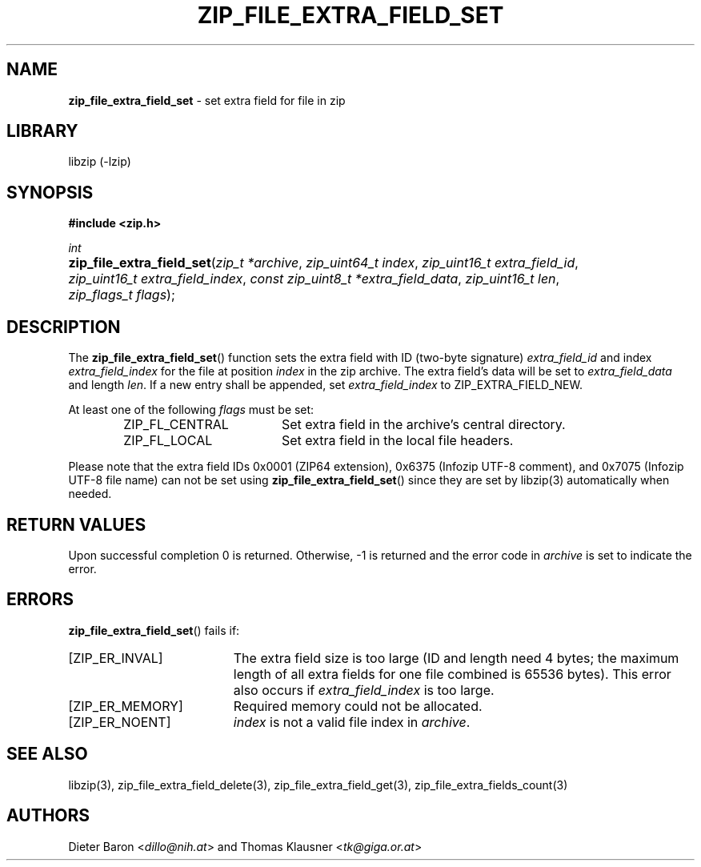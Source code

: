 .TH "ZIP_FILE_EXTRA_FIELD_SET" "3" "February 20, 2013" "NiH" "Library Functions Manual"
.nh
.if n .ad l
.SH "NAME"
\fBzip_file_extra_field_set\fR
\- set extra field for file in zip
.SH "LIBRARY"
libzip (-lzip)
.SH "SYNOPSIS"
\fB#include <zip.h>\fR
.sp
\fIint\fR
.PD 0
.HP 4n
\fBzip_file_extra_field_set\fR(\fIzip_t\ *archive\fR, \fIzip_uint64_t\ index\fR, \fIzip_uint16_t\ extra_field_id\fR, \fIzip_uint16_t\ extra_field_index\fR, \fIconst\ zip_uint8_t\ *extra_field_data\fR, \fIzip_uint16_t\ len\fR, \fIzip_flags_t\ flags\fR);
.PD
.SH "DESCRIPTION"
The
\fBzip_file_extra_field_set\fR()
function sets the extra field with ID (two-byte signature)
\fIextra_field_id\fR
and index
\fIextra_field_index\fR
for the file at position
\fIindex\fR
in the zip archive.
The extra field's data will be set to
\fIextra_field_data\fR
and length
\fIlen\fR.
If a new entry shall be appended, set
\fIextra_field_index\fR
to
\fRZIP_EXTRA_FIELD_NEW\fR.
.PP
At least one of the following
\fIflags\fR
must be set:
.RS 6n
.TP 18n
\fRZIP_FL_CENTRAL\fR
Set extra field in the archive's central directory.
.TP 18n
\fRZIP_FL_LOCAL\fR
Set extra field in the local file headers.
.RE
.PP
Please note that the extra field IDs 0x0001 (ZIP64 extension),
0x6375 (Infozip UTF-8 comment), and
0x7075 (Infozip UTF-8 file name) can not be set using
\fBzip_file_extra_field_set\fR()
since they are set by
libzip(3)
automatically when needed.
.SH "RETURN VALUES"
Upon successful completion 0 is returned.
Otherwise, \-1 is returned and the error code in
\fIarchive\fR
is set to indicate the error.
.SH "ERRORS"
\fBzip_file_extra_field_set\fR()
fails if:
.TP 19n
[\fRZIP_ER_INVAL\fR]
The extra field size is too large (ID and length need 4 bytes; the
maximum length of all extra fields for one file combined is 65536
bytes).
This error also occurs if
\fIextra_field_index\fR
is too large.
.TP 19n
[\fRZIP_ER_MEMORY\fR]
Required memory could not be allocated.
.TP 19n
[\fRZIP_ER_NOENT\fR]
\fIindex\fR
is not a valid file index in
\fIarchive\fR.
.SH "SEE ALSO"
libzip(3),
zip_file_extra_field_delete(3),
zip_file_extra_field_get(3),
zip_file_extra_fields_count(3)
.SH "AUTHORS"
Dieter Baron <\fIdillo@nih.at\fR>
and
Thomas Klausner <\fItk@giga.or.at\fR>
